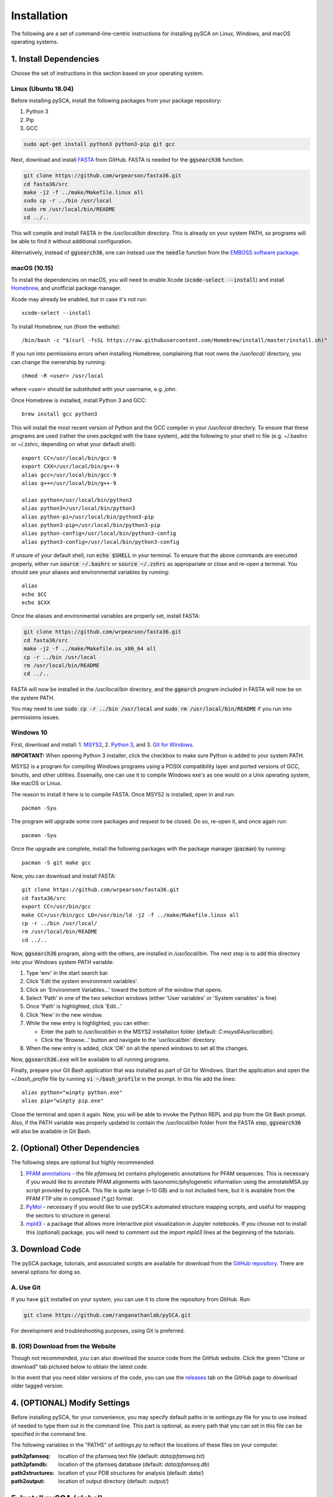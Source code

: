 ============
Installation
============

The following are a set of command-line-centric instructions for installing
pySCA on Linux, Windows, and macOS operating systems.

1. Install Dependencies
=======================

Choose the set of instructions in this section based on your operating system.

Linux (Ubuntu 18.04)
--------------------

Before installing pySCA, install the following packages from your package
repository:

1) Python 3
2) Pip
3) GCC

.. code-block:: bash
   
   sudo apt-get install python3 python3-pip git gcc


Next, download and install `FASTA
<http://fasta.bioch.virginia.edu/fasta_www2/fasta_down.shtml>`_ from GitHub.
FASTA is needed for the :code:`ggsearch36` function.

.. code-block:: bash

   git clone https://github.com/wrpearson/fasta36.git
   cd fasta36/src
   make -j2 -f ../make/Makefile.linux all
   sudo cp -r ../bin /usr/local
   sudo rm /usr/local/bin/README
   cd ../..

This will compile and install FASTA in the `/usr/local/bin` directory. This
is already on your system PATH, so programs will be able to find it without
additional configuration.

Alternatively, instead of :code:`ggsearch36`, one can instead use the
:code:`needle` function from the `EMBOSS software package
<ftp://emboss.open-bio.org/pub/EMBOSS/>`_.

macOS (10.15)
-------------

To install the dependencies on macOS, you will need to enable Xcode
(:code:`xcode-select --install`) and install `Homebrew <https://brew.sh>`_, and
unofficial package manager.

Xcode may already be enabled, but in case it's not run::

  xcode-select --install

To install Homebrew, run (from the website)::

  /bin/bash -c "$(curl -fsSL https://raw.githubusercontent.com/Homebrew/install/master/install.sh)"


If you run into permissions errors when installing Homebrew, complaining that
root owns the `/usr/local/` directory, you can change the ownership by
running::

  chmod -R <user> /usr/local

where `<user>` should be substituted with your username, e.g. `john`.

Once Homebrew is installed, install Python 3 and GCC::


  brew install gcc python3

This will install the most recent version of Python and the GCC compiler in
your `/usr/local` directory. To ensure that these programs are used (rather the
ones packged with the base system), add the following to your shell rc file
(e.g. ~/.bashrc or ~/.zshrc, depending on what your default shell)::

  export CC=/usr/local/bin/gcc-9
  export CXX=/usr/local/bin/g++-9
  alias gcc=/usr/local/bin/gcc-9
  alias g++=/usr/local/bin/g++-9

  alias python=/usr/local/bin/python3
  alias python3=/usr/local/bin/python3
  alias python-pi=/usr/local/bin/python3-pip
  alias python3-pip=/usr/local/bin/python3-pip
  alias python-config=/usr/local/bin/python3-config
  alias python3-config=/usr/local/bin/python3-config

If unsure of your default shell, run :code:`echo $SHELL` in your terminal. To
ensure that the above commands are executed properly, either run :code:`source
~/.bashrc` or :code:`source ~/.zshrc` as appropariate or close and re-open a
terminal. You should see your aliases and environmental variables by running::

  alias
  echo $CC
  echo $CXX

Once the aliases and environmental variables are properly set, install FASTA:

.. code-block:: bash

   git clone https://github.com/wrpearson/fasta36.git
   cd fasta36/src
   make -j2 -f ../make/Makefile.os_x86_64 all
   cp -r ../bin /usr/local
   rm /usr/local/bin/README
   cd ../..

FASTA will now be installed in the `/usr/local/bin` directory, and the
:code:`ggearch` program included in FASTA will now be on the system PATH.

You may need to use :code:`sudo cp -r ../bin /usr/local` and :code:`sudo rm
/usr/local/bin/README` if you run into permissions issues.

Windows 10
----------

First, download and install:
1. `MSYS2 <https://www.msys2.org>`_,
2. `Python 3 <https://www.python.org/downloads/>`_, and
3. `Git for Windows <https://gitforwindows.org/>`_.

**IMPORTANT:** When opening Python 3 installer, click the checkbox to make sure
Python is added to your system PATH.

MSYS2 is a program for compiling Windows programs using a POSIX compatibility
layer and ported versions of GCC, binutils, and other utilities. Essenailly,
one can use it to compile Windows exe's as one would on a Unix operating
system, like macOS or Linux.

The reason to install it here is to compile FASTA. Once MSYS2 is installed,
open in and run::

  pacman -Syu

The program will upgrade some core packages and request to be closed. Do so,
re-open it, and once again run::

  pacman -Syu

Once the upgrade are complete, install the following packages with the package
manager (:code:`pacman`) by running::

  pacman -S git make gcc

Now, you can download and install FASTA::

  git clone https://github.com/wrpearson/fasta36.git
  cd fasta36/src
  export CC=/usr/bin/gcc
  make CC=/usr/bin/gcc LD=/usr/bin/ld -j2 -f ../make/Makefile.linux all
  cp -r ../bin /usr/local/
  rm /usr/local/bin/README
  cd ../..

Now, :code:`ggsearch36` program, along with the others, are installed in
`/usr/local/bin`. The next step is to add this directory into your Windows
system PATH variable:

1. Type 'env' in the start search bar.
2. Click 'Edit the system environment variables'.
3. Click on 'Environment Variables...' toward the bottom of the window that opens.
4. Select 'Path' in one of the two selection windows (either 'User variables'
   or 'System variables' is fine)
5. Once 'Path' is highlighted, click 'Edit...'
6. Click 'New' in the new window.
7. While the new entry is highlighted, you can either:

   - Enter the path to `/usr/local/bin` in the MSYS2 installation folder
     (default: `C:\msys64\usr\local\bin`).
   - Click the 'Browse...' button and navigate to the 'usr/local/bin'
     directory.

8. When the new entry is added, click 'OK' on all the opened windows to set all
   the changes.

Now, :code:`ggsearch36.exe` will be available to all running programs.

Finally, prepare your Git Bash application that was installed as part of Git
for Windows. Start the application and open the `~/.bash_profile` file by
running :code:`vi ~/bash_profile` in the prompt. In this file add the lines::

  alias python="winpty python.exe"
  alias pip="winpty pip.exe"

Close the terminal and open it again. Now, you will be able to invoke the
Python REPL and pip from the Git Bash prompt. Also, if the PATH variable was
properly updated to contain the `/usr/local/bin` folder from the FASTA step,
:code:`ggsearch36` will also be available in Git Bash.

2. (Optional) Other Dependencies
================================

The following steps are optional but highly recommended:

1) `PFAM annotations
   <ftp://ftp.ebi.ac.uk/pub/databases/Pfam/current_release/database_files/pfamseq.txt.gz>`_ -
   the file `pfamseq.txt` contains phylogenetic annotations for PFAM sequences.
   This is necessary if you would like to annotate PFAM alignments with
   taxonomic/phylogenetic information using the annotateMSA.py script provided
   by pySCA. This file is quite large (~10 GB) and is not included here, but it
   is available from the PFAM FTP site in compressed (\*.gz) format.

2) `PyMol <https://pymol.org/2/>`_ - necessary if you would like to use pySCA's
   automated structure mapping scripts, and useful for mapping the sectors to
   structure in general.

3) `mpld3 <http://mpld3.github.io/>`_ - a package that allows more
   interactive plot visualization in Jupyter notebooks. If you choose not to
   install this (optional) package, you will need to comment out the
   `import mpld3` lines at the beginning of the tutorials.

3. Download Code
================

The pySCA package, tutorials, and associated scripts are available for download
from the `GitHub repository <https://github.com/ranganathanlab/pySCA>`_. There
are several options for doing so.

A. Use Git
----------

If you have :code:`git` installed on your system, you can use it to clone the
repository from GitHub. Run:

.. code-block:: bash

   git clone https://github.com/ranganathanlab/pySCA.git

For development and troubleshooting purposes, using Git is preferred.

B. (OR) Download from the Website
---------------------------------

Though not recommended, you can also download the source code from the GitHub
website. Click the green "Clone or download" tab pictured below to obtain the
latest code.

.. image:: _static/github-download-screenshot.png

In the event that you need older versions of the code, you can use the
`releases <https://github.com/ranganathanlab/pySCA/releases>`_ tab on the
GitHub page to download older tagged version.

4. (OPTIONAL) Modify Settings
=============================

Before installing pySCA, for your convenience, you may specify default paths in
te `settings.py` file for you to use instead of needed to type them out in the
command line. This part is optional, as every path that you can set in this
file can be specified in the command line.

The following variables in the "PATHS" of `settings.py` to reflect the
locations of these files on your computer.

:path2pfamseq: location of the pfamseq text file (default: `data/pfamseq.txt`)

:path2pfamdb: location of the pfamseq database (default: `data/pfamseq.db`)

:path2structures: location of your PDB structures for analysis (default:
                  `data/`)

:path2output: location of output directory (default: `output/`)

5. Install pySCA (global)
=========================

The analysis scripts found in the bin/ directory and the SCA toolbox in pysca/
can now be installed. To install them system-wide, from the base of the
repository:

.. code-block:: bash

   cd pySCA
   pip install .
   cd ..

Pip will first install python package dependencies:

1) Numpy
2) Scipy
3) Argparse
4) Wheel
5) Matplotlib

Then, it install the pySCA code itself.

In the event you run into permissions errors, two options are to either:

A. Install pySCA Locally
------------------------

To install pySCA in your user directory (and without root priviledges), run::

  pip install --user .

Note that to use locally installed scripts, the installation directory needs to
be in the system PATH. To check whether that is the case, run::

  echo $PATH | grep --color=auto "$(python -m site --user-base)/bin"

If the installation directory is highlighted in the output, then the PATH is
configured correctly. If it is not found, then it needs to be added manually.
Open you shell configuration file (e.g. .bashrc) and add the directory to the
PATH variable by appending the following line::

  export PATH="$PATH:$HOME/.local/bin"

The exact path (the text following the semicolon) may differ on your system,
but it can easily be found by running `echo $(python -m site --user-base)/bin`.

B. OR Install pySCA as root
---------------------------

To install pySCA system-wide, run (as root/administrator)::

  sudo pip install .

This will obviate any need to mess around with local PATH variables, and pySCA
will be accessible to all users on the system.

Now, with the pySCA code installed, each of the commands found in bin/ can now
be run from the command line.


6. Getting Started and Running the Tutorials
============================================

The :doc:`"getting started" <get_started>` section of this documentation
provides instructions on how to run some initial calculations and the
tutorials. The basic idea behind the pySCA code is that the core calculations
are performed using a series of executable Python scripts, and then the results
can be loaded and analyzed/visualized using an Jupyter notebook (or
alternatively, MATLAB).

All of the tutorials are written provided as Jupyter notebooks. For more on
how Jupyter notebooks work, see: `<https://jupyter.org>`_. Prior to running the
notebook tutorials, you'll need to run the core calculation scripts that
generate the input for the notebooks. One way to do this is with the shell
script "runAllNBCalcs.sh", and there is more information on this in the
:doc:`"getting started" <get_started>` section. Once the calculations are
completed, you can begin the tutorial in interactive Python from the command
line, by typing:

To install Jupyter, run:

.. code-block:: bash

   pip install jupyterlab


You can then open the notebooks from the command line by running:

.. code-block:: bash

   jupyter notebook <notebook.ipynb>























**Important:** The :code:`ggearch36`, :code:`needle`, and :code:`pymol`
programs need to be on the system PATH.

To view your system PATH, run in the terminal::

  echo $PATH

To add directories containing the required prorams to your system path, you
will need to edit your shell configuration file (e.g. `.bashrc` or
`.bash_profile`) found at the base of your user directory. To add a directory
to the system PATH, open up the file and apped the line::

  export PATH="$PATH:<path to directory>"

where `<path to directory>` is replaced with the path to the directory
containing a program you wish to add (e.g. `~/.local/bin`). After saving the
changes, new terminals will use the updated PATH.

**Important:** To add an already-installed program is to the PATH, run::

  $ whereis <program>

to find where `<program>` (e.g. :code:`pymol`) is located, and add its
directory to the system PATH in the manner described above. 

**Important:** Your requirements will vary depending on the size of your
sequence alignments, but as a rule of thumb, the toolbox is best used on a
system with at least 8 GB of RAM. pySCA may run with Less, but there will be a
greater risk when using modestly-sized multeiple sequence alignments of
processes using more memory than available and subsequently getting killed by
the operating system's scheduler.
